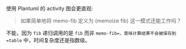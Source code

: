 #+LATEX_CLASS: ramsay-org-article
#+LATEX_CLASS_OPTIONS: [oneside,A4paper,12pt]
#+AUTHOR: Ramsay Leung
#+EMAIL: ramsayleung@gmail.com
#+DATE: 2025-07-01 Tue 22:53

使用 Plantuml 的 activity 图会更直观:

#+begin_src plantuml :file ../img/exercise3-27-memory-fib.png :exports results
  @startuml
  title 记忆化斐波那契计算 (memo-fib 3)

  start

  :初始化环境;
  note right
    memo-fib = (memoize fib)
    环境E1 = { f: 原始fib函数, table: {} }
  end note

  partition "计算 (memo-fib 3)" {
    :检查table中是否有key=3;
    if (存在?) then (否)
      :调用(f 3)即原始fib函数;
      
      partition "计算 (memo-fib 2)" {
        :检查table中key=2;
        if (存在?) then (否)
          :调用(f 2);
          
          partition "计算 (memo-fib 1)" {
            :检查table中key=1;
            if (存在?) then (否)
              :返回1;
              :存入table[1]=1;
            endif
          }
          
          partition "计算 (memo-fib 0)" {
            :检查table中key=0;
            if (存在?) then (否)
              :返回0;
              :存入table[0]=0;
            endif
          }
          
          :计算1+0=1;
          :存入table[2]=1;
        endif
      }
      
      partition "计算 (memo-fib 1)" {
        :直接从table获取1;
      }
      
      :计算1+1=2;
      :存入table[3]=2;
    endif
  }

  :返回结果2;
  stop

  @enduml
#+end_src

#+RESULTS:
[[file:../img/exercise3-27-memory-fib.png]]

#+begin_quote
如果简单地将 memo-fib 定义为 (memoize fib) 这一模式还能工作吗？
#+end_quote

不能，因为 =fib= 递归调用的是 =fib= 而非 =memo-fib=，意味计算结果不会被保存到 =table= 中，时间复杂度还是指数级。
